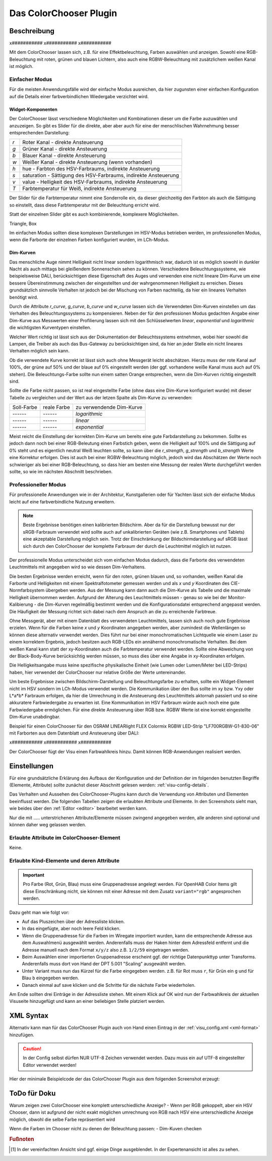 .. replaces:: Colorchooser_(Deutsch)
    CometVisu/0.8.0/ColorChooser/de
    CometVisu/0.8.x/widgets/colorchooser/de/
    CometVisu/ColorChooser
    CometVisu/ColorChooser_(Deutsch)
    CometVisu/Widget/ColorChooser/de

.. _colorchooser:

Das ColorChooser Plugin
=======================

.. api-doc:: cv.plugins.ColorChooser

Beschreibung
------------

x###########
x###########
x###########

Mit dem ColorChooser lassen sich, z.B. für eine Effektbeleuchtung, Farben
auswählen und anzeigen. Sowohl eine RGB-Beleuchtung mit roten, grünen und
blauen Lichtern, also auch eine RGBW-Beleuchtung mit zusätzlichem weißen
Kanal ist möglich.

Einfacher Modus
^^^^^^^^^^^^^^^

Für die meisten Anwendungsfälle wird der einfache Modus ausreichen, da hier
zugunsten einer einfachen Konfiguration auf die Details einer farbverbindlichen
Wiedergabe verzichtet wird.

Widget-Komponenten
""""""""""""""""""

Der ColorChooser lässt verschiedene Möglichkeiten und Kombinationen dieser um
die Farbe auzuwählen und anzuzeigen. So gibt es Slider für die direkte, aber
aber auch für eine der menschlischen Wahrnehmung besser entsprechenden
Darstellung:

=== ===============================================================
`r` Roter Kanal - direkte Ansteuerung
`g` Grüner Kanal - direkte Ansteuerung
`b` Blauer Kanal - direkte Ansteuerung
`w` Weißer Kanal - direkte Ansteuerung (wenn vorhanden)
`h` hue - Farbton des HSV-Farbraums, indirekte Ansteuerung
`s` saturation - Sättigung des HSV-Farbraums, indirekte Ansteuerung
`v` value - Helligkeit des HSV-Farbraums, indirekte Ansteuerung
`T` Farbtemperatur für Weiß, indirekte Ansteuerung
=== ===============================================================

Der Slider für die Farbtemperatur nimmt eine Sonderrolle ein, da dieser
gleichzeitig den Farbton als auch die Sättigung so einstellt, dass diese
Farbtemperatur mit der Beleuchtung erricht wird.

Statt der einzelnen Slider gibt es auch kombinierende, komplexere Möglichkeiten.

Triangle, Box

Im einfachen Modus sollten diese komplexen Darstellungen im HSV-Modus betrieben
werden, im professionellen Modus, wenn die Farborte der einzelnen Farben
konfiguriert wurden, im LCh-Modus.

Dim-Kurven
""""""""""

Das menschliche Auge nimmt Helligkeit nicht linear sondern logarithmisch war,
dadurch ist es möglich sowohl in dunkler Nacht als auch mittags bei gleißendem
Sonnenschein sehen zu können. Verschiedene Beleuchtungssysteme, wie beispielsweise
DALI, berücksichtigen diese Eigenschaft des Auges und verwenden eine nicht lineare
Dim-Kurve um eine bessere Übereinstimmung zwischen der eingestellten und der
wahrgenommenen Helligkeit zu erreichen. Dieses grundsätzlich sinnvolle Verhalten
ist jedoch bei der Mischung von Farben nachteilig, da hier ein lineares Verhalten
benötigt wird.

Durch die Attribute `r_curve`, `g_curve`, `b_curve` und `w_curve` lassen sich
die Verwendeten Dim-Kurven einstellen um das Verhalten des Beleuchtungssystems
zu kompensieren. Neben der für den professionen Modus gedachten Angabe einer
Dim-Kurve aus Messwerten einer Profilierung lassen sich mit den Schlüsselwerten
`linear`, `exponential` und `logarithmic` die wichtigsten Kurventypen einstellen.

Welcher Wert richtig ist lässt sich aus der Dokumentation der Beleuchtssystems
entnehmen, wobei hier sowohl die Lampen, die Treiber als auch das Bus-Gateway
zu berücksichtigen sind, da hier an jeder Stelle ein nicht lineares Verhalten
möglich sein kann.

Ob die verwendete Kurve korrekt ist lässt sich auch ohne Messgerät leicht
abschätzen. Hierzu muss der rote Kanal auf 100%, der grüne auf 50% und der blaue
auf 0% eingestellt werden (der ggf. vorhandene weiße Kanal muss auch auf 0% stehen).
Die Beleuchtungs-Farbe sollte nun einem satten Orange entsprechen, wenn die
Dim-Kurven richtig eingestellt sind.

Sollte die Farbe nicht passen, so ist real eingestellte Farbe (ohne dass eine
Dim-Kurve konfiguriert wurde) mit dieser Tabelle zu vergleichen und der
Wert aus der letzen Spalte als Dim-Kurve zu verwenden:

.. raw:: html

   <style>
      .exporange    {background-color:#ffe500; color:#ffe500;}
      .linearorange {background-color:#ff7f00; color:#ff7f00;}
      .logorange    {background-color:#ff0800; color:#ff0800;}
   </style>

.. role:: exporange
.. role:: linearorange
.. role:: logorange

====================== ====================== ========================
Soll-Farbe             reale Farbe            zu verwendende Dim-Kurve
---------------------- ---------------------- ------------------------
:linearorange:`------` :logorange:`------`    `logarithmic`
:linearorange:`------` :linearorange:`------` `linear`
:linearorange:`------` :exporange:`------`    `exponential`
====================== ====================== ========================

Meist reicht die Einstellung der korrekten Dim-Kurve um bereits eine gute
Farbdarstellung zu bekommen. Sollte es jedoch dann noch bei einer RGB-Beleutung
einen Farbstich geben, wenn die Helligkeit auf 100% und die Sättigung auf 0%
steht und es eigentlich neutral Weiß leuchten sollte, so kann über die
`r_strength`, `g_strength` und `b_strength` Werte eine Korrektur erfolgen.
Dies ist auch bei einer RGBW-Beleuchtung möglich, jedoch wird das Abschätzen
der Werte noch schwieriger als bei einer RGB-Beleuchtung, so dass hier am
besten eine Messung der realen Werte durchgeführt werden sollte, so wie im
nächsten Abschnitt beschrieben.

Professioneller Modus
^^^^^^^^^^^^^^^^^^^^^

Für professionelle Anwendungen wie in der Architektur, Kunstgallerien oder für
Yachten lässt sich der einfache Modus leicht auf eine farbverbindliche Nutzung
erweitern.

.. note::

    Beste Ergebnisse benötigen einen kalibrierten Bildschirm. Aber da für die
    Darstellung bewusst nur der sRGB-Farbraum verwendet wird sollte auch auf
    unkalibrierten Geräten (wie z.B. Smartphones und Tablets) eine akzeptable
    Darstellung möglich sein. Trotz der Einschränkung der Bildschirmdarstellung auf
    sRGB lässt sich durch den ColorChooser der komplette Farbraum der durch die
    Leuchtmittel möglich ist nutzen.

Der professionelle Modus unterscheidet sich vom einfachen Modus dadurch, dass
die Farborte des verwendeten Leuchtmittels mit angegeben wird so wie dessen
Dim-Verhaltens.

Die besten Ergebnisse werden erreicht, wenn für den roten, grünen blauen und, so
vorhanden, weißen Kanal die Farborte und Helligkeiten mit einem Spektralfotometer
gemessen werden und als `x` und `y` Koordinaten des CIE-Normfarbsystem übergeben
werden. Aus der Messung kann dann auch die Dim-Kurve als Tabelle und die maximale
Helligkeit übernommen werden.
Aufgrund der Alterung des Leuchtmittels müssen - genau so wie bei der
Monitor-Kalibierung - die Dim-Kurven regelmäßig bestimmt werden und die
Konfigurationsdatei entsprechend angepasst werden. Die Häufigkeit der Messung
richtet sich dabei nach dem Anspruch an die zu erreichende Farbtreue.

Ohne Messgerät, aber mit einem Datenblatt des verwendeten Leuchtmittels, lassen
sich auch noch gute Ergebnisse erzielen. Wenn für die Farben keine `x` und `y`
Koordinaten angegeben werden, aber zumindest die Wellenlängen so können diese
alternativ verwendet werden. Dies führt nur bei einer monochromatischen Lichtquelle
wie einem Laser zu einem korrektem Ergebnis, jedoch besitzen auch RGB-LEDs ein
annähernd monochromatische Verhalten. Bei dem weißen Kanal kann statt der
xy-Koordinaten auch die Farbtemperatur verwendet werden. Sollte eine Abweichung
von der Black-Body-Kurve berücksichtig werden müssen, so muss dies über eine
Angabe in xy-Koordinaten erfolgen.

Die Helligkeitsangabe muss keine spezifische physikalische Einheit (wie Lumen
oder Lumen/Meter bei LED-Strips) haben, hier verwendet der ColorChooser nur
relative Größe der Werte untereinander.

Um beste Ergebnisse zwischen Bildschirm-Darstellung und Beleuchtungsfarbe
zu erhalten, sollte ein Widget-Element nicht im HSV sondern im LCh-Modus
verwendet werden. Die Kommunikation über den Bus sollte im xy bzw. Yxy oder
L*a*b* Farbraum erfolgen, da hier die Umrechnung in die Ansteuerung des
Leuchtmittels aktornah passiert und so eine akkuratere Farbwiedergabe zu erwarten
ist. Eine Kommunikation im HSV Farbraum würde auch noch eine gute Farbwiedergabe
ermöglichen. Für eine direkte Ansteuerung über RGB bzw. RGBW Werte ist eine
korrekt eingestellte Dim-Kurve unabdingbar.

Beispiel für einen ColorChooser für den OSRAM LINEARlight FLEX Colormix RGBW
LED-Strip "LF700RGBW-G1-830-06" mit Farborten aus dem Datenblatt und Ansteuerung
über DALI:

.. widget-example::
    <colorchooser
        r_wavelength="622" r_strength="80" r_curve="logarithmic"
        g_wavelength="534" g_strength="196" g_curve="logarithmic"
        b_wavelength="468" r_strength="21" b_curve="logarithmic"
        w_x="0.4290" w_y="0.4010" w_strength="400" w_curve="logarithmic"
        controls="triangle">
      <label>LED Strip</label>
      <layout rowspan="6" colspan="6"/>
      <address transform="DPT:242.600" mode="read" variant="xyY">1/2/60</address>
      <address transform="DPT:242.600" mode="write" variant="xyY">1/2/61</address>
    </colorchooser>

x###########
x###########
x###########

Der ColorChooser fügt der Visu einen Farbwahlkreis hinzu. Damit können RGB-Anwendungen realisiert werden.


Einstellungen
-------------

Für eine grundsätzliche Erklärung des Aufbaus der Konfiguration und der Definition der im folgenden benutzten
Begriffe (Elemente, Attribute) sollte zunächst dieser Abschnitt gelesen werden: :ref:`visu-config-details`.

Das Verhalten und Aussehen des ColorChooser-Plugins kann durch die Verwendung von Attributen und Elementen beeinflusst werden.
Die folgenden Tabellen zeigen die erlaubten Attribute und Elemente. In den Screenshots sieht man, wie
beides über den :ref:`Editor <editor>` bearbeitet werden kann.

Nur die mit ..... unterstrichenen Attribute/Elemente müssen zwingend angegeben werden, alle anderen sind optional und können
daher weg gelassen werden.


Erlaubte Attribute im ColorChooser-Element
^^^^^^^^^^^^^^^^^^^^^^^^^^^^^^^^^^^^^^^^^^

Keine.

Erlaubte Kind-Elemente und deren Attribute
^^^^^^^^^^^^^^^^^^^^^^^^^^^^^^^^^^^^^^^^^^

.. elements-information:: colorchooser

.. widget-example::
    :editor: elements
    :scale: 75
    :align: center

    <caption>Elemente im Editor</caption>
    <meta>
        <plugins>
    	    <plugin name="colorchooser" />
        </plugins>
    </meta>
    <colorchooser>
      <label>RGB Kueche</label>
      <address transform="DPT:5.001" mode="readwrite" variant="r">1/2/59</address>
      <address transform="DPT:5.001" mode="readwrite" variant="g">1/2/60</address>
      <address transform="DPT:5.001" mode="readwrite" variant="b">1/2/61</address>
    </colorchooser>

.. IMPORTANT::

    Pro Farbe (Rot, Grün, Blau) muss eine Gruppenadresse angelegt werden.
    Für OpenHAB Color Items gilt diese Einschränkung nicht, sie können mit
    einer Adresse mit dem Zusatz ``variant="rgb"`` angesprochen werden.

Dazu geht man wie folgt vor:

* Auf das Pluszeichen über der Adressliste klicken.
* In das eingefügte, aber noch leere Feld klicken.
* Wenn die Gruppenadresse für die Farben im Wiregate importiert wurden, kann die entsprechende
  Adresse aus dem Auswahlmenü ausgewählt werden. Anderenfalls muss der Haken hinter dem Adressfeld entfernt
  und die Adresse manuell nach dem Format ``x/y/z`` also z.B. ``1/2/59`` eingetragen werden.
* Beim Auswählen einer importierten Gruppenadresse erscheint ggf. der richtige Datenpunkttyp unter Transforms.
  Anderenfalls muss dort von Hand der DPT 5.001 "Scaling" ausgewählt werden.
* Unter Variant muss nun das Kürzel für die Farbe eingegeben werden. z.B. für Rot muss ``r``,
  für Grün ein ``g`` und für Blau ``b`` eingegeben werden.
* Danach einmal auf save klicken und die Schritte für die nächste Farbe wiederholen.

Am Ende sollten drei Einträge in der Adressliste stehen. Mit einem Klick auf OK wird nun der
Farbwahlkreis der aktuellen Visuseite hinzugefügt und kann an einer beliebigen Stelle platziert werden.

XML Syntax
----------

Alternativ kann man für das ColorChooser Plugin auch von Hand einen Eintrag in
der :ref:`visu_config.xml <xml-format>` hinzufügen.

.. CAUTION::
    In der Config selbst dürfen NUR UTF-8 Zeichen verwendet
    werden. Dazu muss ein auf UTF-8 eingestellter Editor verwendet werden!

Hier der minimale Beispielcode der das ColorChooser Plugin aus dem folgenden Screenshot erzeugt:

.. widget-example::

    <settings>
        <screenshot name="colorchooser_simple">
            <caption>colorchooser, einfaches Beispiel</caption>
        </screenshot>
    </settings>
    <meta>
        <plugins>
            <plugin name="colorchooser" />
        </plugins>
    </meta>
    <colorchooser>
      <layout colspan="6" rowspan="4"/>
      <label>RGB Kueche</label>
      <address transform="DPT:5.001" mode="readwrite" variant="r">1/2/59</address>
      <address transform="DPT:5.001" mode="readwrite" variant="g">1/2/60</address>
      <address transform="DPT:5.001" mode="readwrite" variant="b">1/2/61</address>
    </colorchooser>

ToDo für Doku
-------------

Warum zeigen zwei ColorChooser eine komplett unterschiedliche Anzeige?
- Wenn per RGB gekoppelt, aber ein HSV Chooser, dann ist aufgrund der nicht
exakt möglichen umrechnung von RGB nach HSV eine unterschiedliche Anzeige möglich, obwohl die selbe Farbe repräsentiert wird

Wenn die Farben im Chooser nicht zu denen der Beleuchtung passen:
- Dim-Kuven checken

.. rubric:: Fußnoten

.. [#f1] In der vereinfachten Ansicht sind ggf. einige Dinge ausgeblendet. In der Expertenansicht ist alles zu sehen.